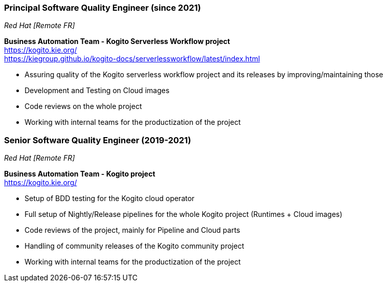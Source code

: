 === Principal Software Quality Engineer (since 2021)
[small]_Red Hat [Remote FR]_

**Business Automation Team - Kogito Serverless Workflow project** +
https://kogito.kie.org/ +
https://kiegroup.github.io/kogito-docs/serverlessworkflow/latest/index.html

* Assuring quality of the Kogito serverless workflow project and its releases by improving/maintaining those
* Development and Testing on Cloud images
* Code reviews on the whole project
* Working with internal teams for the productization of the project

=== Senior Software Quality Engineer (2019-2021)
[small]_Red Hat [Remote FR]_

**Business Automation Team - Kogito project** +
https://kogito.kie.org/

* Setup of BDD testing for the Kogito cloud operator
* Full setup of Nightly/Release pipelines for the whole Kogito project (Runtimes + Cloud images)
* Code reviews of the project, mainly for Pipeline and Cloud parts
* Handling of community releases of the Kogito community project
* Working with internal teams for the productization of the project